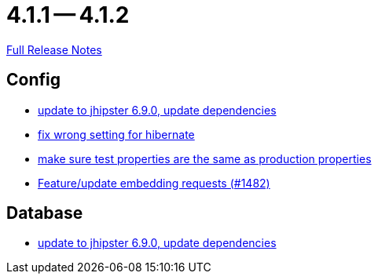 = 4.1.1 -- 4.1.2

link:https://github.com/ls1intum/Artemis/releases/tag/4.1.2[Full Release Notes]

== Config

* link:https://www.github.com/ls1intum/Artemis/commit/65336ee0970e8f5ddd9306f71c71f5edefbab252[update to jhipster 6.9.0, update dependencies]
* link:https://www.github.com/ls1intum/Artemis/commit/7368ea8d859b4efde30070938a09f0e95b74a97d[fix wrong setting for hibernate]
* link:https://www.github.com/ls1intum/Artemis/commit/ba58b8de9910be2c06a73c8229f44fd0339a7688[make sure test properties are the same as production properties]
* link:https://www.github.com/ls1intum/Artemis/commit/3da0c053bdc3fb69f9c3a76fe54a2993d6910353[Feature/update embedding requests (#1482)]


== Database

* link:https://www.github.com/ls1intum/Artemis/commit/65336ee0970e8f5ddd9306f71c71f5edefbab252[update to jhipster 6.9.0, update dependencies]


